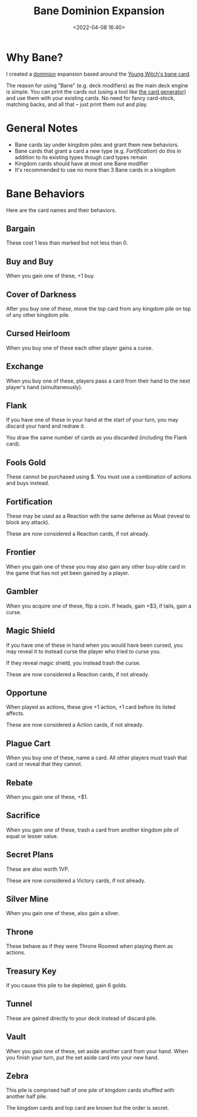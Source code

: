 #+title: Bane Dominion Expansion
#+date: <2022-04-08 16:40>
#+filetags: dominion project

* Why Bane?

I created a [[https://www.riograndegames.com/games/dominion/][dominion]] expansion based around the [[http://wiki.dominionstrategy.com/index.php/Bane][Young Witch's bane card]].

The reason for using "Bane" (e.g. deck modifiers) as the main deck engine is simple. You can print the cards out (using a tool like [[https://shardofhonor.github.io/dominion-card-generator/?title=&description=&type=&credit=&creator=&price=&preview=&type2=&color2split=1&boldkeys=&picture-x=0&picture-y=0&picture-zoom=1&picture=&expansion=&custom-icon=&color0=0&color1=0&size=4][the card generator]]) and use them with your existing cards. No need for fancy card-stock, matching backs, and all that -- just print them out and play.

* General Notes
  - Bane cards lay under kingdom piles and grant them new behaviors.
  - Bane cards that grant a card a new type (e.g. /Fortification/) do this in addition to its existing types though card types remain
  - Kingdom cards should have at most one Bane modifier
  - It's recommended to use no more than 3 Bane cards in a kingdom

* Bane Behaviors

Here are the card names and their behaviors.
  
** Bargain
These cost 1 less than marked but not less than 0.

** Buy and Buy 
When you gain one of these, +1 buy.

** Cover of Darkness
After you buy one of these, move the top card from any kingdom pile on top of any other kingdom pile.

** Cursed Heirloom
When you buy one of these each other player gains a curse.

** Exchange
When you buy one of these, players pass a card from their hand to the next player's hand (simultaneously).

** Flank
If you have one of these in your hand at the start of your turn, you may discard your hand and redraw it.

You draw the same number of cards as you discarded (including the Flank card).

** Fools Gold
These cannot be purchased using $. You must use a combination of actions and buys instead.

** Fortification
These may be used as a Reaction with the same defense as Moat (reveal to block any attack).

These are now considered a Reaction cards, if not already.

** Frontier
When you gain one of these you may also gain any other buy-able card in the game that has not yet been gained by a player.

** Gambler
When you acquire one of these, flip a coin. If heads, gain +$3, if tails, gain a curse.

** Magic Shield
If you have one of these in hand when you would have been cursed, you may reveal it to instead curse the player who tried to curse you.

If they reveal magic shield, you instead trash the curse.

These are now considered a Reaction cards, if not already.

** Opportune
When played as actions, these give +1 action, +1 card before its listed affects.

These are now considered a Action cards, if not already.

** Plague Cart
When you buy one of these, name a card. All other players must trash that card or reveal that they cannot.

** Rebate
When you gain one of these, +$1.

** Sacrifice
When you gain one of these, trash a card from another kingdom pile of equal or lesser value.

** Secret Plans
These are also worth 1VP.

These are now considered a Victory cards, if not already.

** Silver Mine
When you gain one of these, also gain a silver.

** Throne
These behave as if they were Throne Roomed when playing them as actions.

** Treasury Key
If you cause this pile to be depleted, gain 6 golds.    

** Tunnel
These are gained directly to your deck instead of discard pile.

** Vault
When you gain one of these, set aside another card from your hand. When you finish your turn, put the set aside card into your new hand.

** Zebra
This pile is comprised half of one pile of kingdom cards shuffled with another half pile.

The kingdom cards and top card are known but the order is secret.
